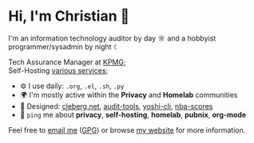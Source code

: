* Hi, I'm Christian 👋

I'm an information technology auditor by day ☼ and a hobbyist programmer/sysadmin by night ☾

Tech Assurance Manager at [[https://kpmg.com/us][KPMG]];\\
Self-Hosting [[https://cleberg.net/services/][various services]];

- ⚙️ I use daily: =.org=, =.el=, =.sh=, =.py=
- 🌍 I'm mostly active within the *Privacy* and *Homelab* communities
- 💅 Designed: [[https://github.com/ccleberg/cleberg.net][cleberg.net]], [[https://github.com/ccleberg/audit-tools][audit-tools]], [[https://github.com/ccleberg/yoshi-cli][yoshi-cli]], [[https://github.com/ccleberg/nba-scores][nba-scores]]
- 💬 =ping= me about *privacy*, *self-hosting*, *homelab*, *pubnix*, *org-mode*

Feel free to [[mailto:hello@cleberg.net][email me]] ([[https://cleberg.net/gpg.txt][GPG]]) or browse [[https://cmc.pub/][my website]] for more information.
